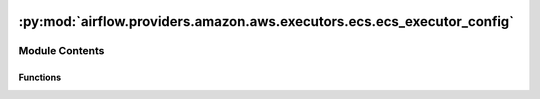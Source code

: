  .. Licensed to the Apache Software Foundation (ASF) under one
    or more contributor license agreements.  See the NOTICE file
    distributed with this work for additional information
    regarding copyright ownership.  The ASF licenses this file
    to you under the Apache License, Version 2.0 (the
    "License"); you may not use this file except in compliance
    with the License.  You may obtain a copy of the License at

 ..   http://www.apache.org/licenses/LICENSE-2.0

 .. Unless required by applicable law or agreed to in writing,
    software distributed under the License is distributed on an
    "AS IS" BASIS, WITHOUT WARRANTIES OR CONDITIONS OF ANY
    KIND, either express or implied.  See the License for the
    specific language governing permissions and limitations
    under the License.

:py:mod:`airflow.providers.amazon.aws.executors.ecs.ecs_executor_config`
========================================================================

.. py:module:: airflow.providers.amazon.aws.executors.ecs.ecs_executor_config

.. autoapi-nested-parse::

   AWS ECS Executor configuration.

   This is the configuration for calling the ECS ``run_task`` function. The AWS ECS Executor calls
   Boto3's ``run_task(**kwargs)`` function with the kwargs templated by this dictionary. See the URL
   below for documentation on the parameters accepted by the Boto3 run_task function.

   .. seealso::
       https://boto3.amazonaws.com/v1/documentation/api/latest/reference/services/ecs.html#ECS.Client.run_task



Module Contents
---------------


Functions
~~~~~~~~~

.. autoapisummary::

   airflow.providers.amazon.aws.executors.ecs.ecs_executor_config.build_task_kwargs



.. py:function:: build_task_kwargs()
